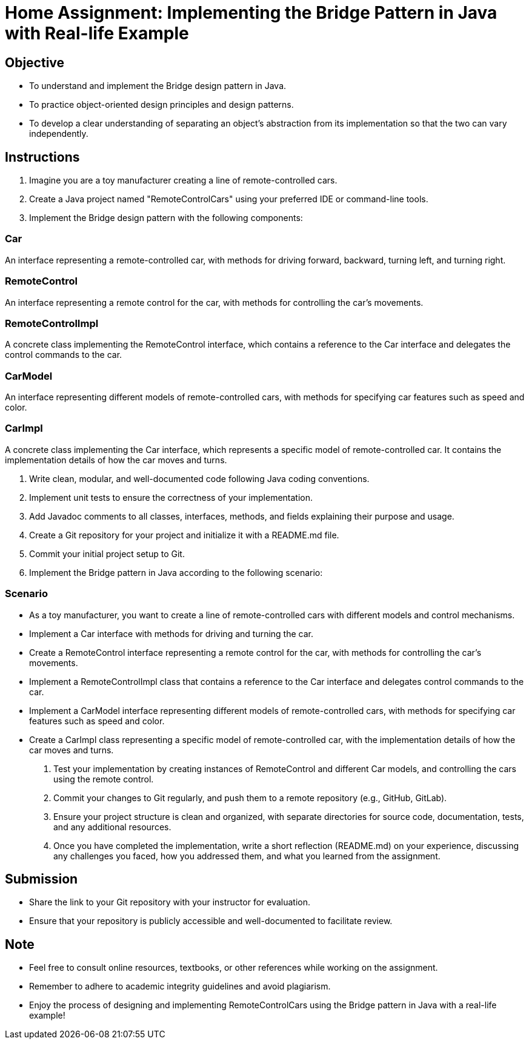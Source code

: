= Home Assignment: Implementing the Bridge Pattern in Java with Real-life Example

== Objective

- To understand and implement the Bridge design pattern in Java.
- To practice object-oriented design principles and design patterns.
- To develop a clear understanding of separating an object’s abstraction from its implementation so that the two can vary independently.

== Instructions

1. Imagine you are a toy manufacturer creating a line of remote-controlled cars.
2. Create a Java project named "RemoteControlCars" using your preferred IDE or command-line tools.
3. Implement the Bridge design pattern with the following components:

=== Car
An interface representing a remote-controlled car, with methods for driving forward, backward, turning left, and turning right.

=== RemoteControl
An interface representing a remote control for the car, with methods for controlling the car's movements.

=== RemoteControlImpl
A concrete class implementing the RemoteControl interface, which contains a reference to the Car interface and delegates the control commands to the car.

=== CarModel
An interface representing different models of remote-controlled cars, with methods for specifying car features such as speed and color.

=== CarImpl
A concrete class implementing the Car interface, which represents a specific model of remote-controlled car. It contains the implementation details of how the car moves and turns.

4. Write clean, modular, and well-documented code following Java coding conventions.
5. Implement unit tests to ensure the correctness of your implementation.
6. Add Javadoc comments to all classes, interfaces, methods, and fields explaining their purpose and usage.
7. Create a Git repository for your project and initialize it with a README.md file.
8. Commit your initial project setup to Git.
9. Implement the Bridge pattern in Java according to the following scenario:

=== Scenario
- As a toy manufacturer, you want to create a line of remote-controlled cars with different models and control mechanisms.
- Implement a Car interface with methods for driving and turning the car.
- Create a RemoteControl interface representing a remote control for the car, with methods for controlling the car's movements.
- Implement a RemoteControlImpl class that contains a reference to the Car interface and delegates control commands to the car.
- Implement a CarModel interface representing different models of remote-controlled cars, with methods for specifying car features such as speed and color.
- Create a CarImpl class representing a specific model of remote-controlled car, with the implementation details of how the car moves and turns.

10. Test your implementation by creating instances of RemoteControl and different Car models, and controlling the cars using the remote control.
11. Commit your changes to Git regularly, and push them to a remote repository (e.g., GitHub, GitLab).
12. Ensure your project structure is clean and organized, with separate directories for source code, documentation, tests, and any additional resources.
13. Once you have completed the implementation, write a short reflection (README.md) on your experience, discussing any challenges you faced, how you addressed them, and what you learned from the assignment.

== Submission

- Share the link to your Git repository with your instructor for evaluation.
- Ensure that your repository is publicly accessible and well-documented to facilitate review.

== Note

- Feel free to consult online resources, textbooks, or other references while working on the assignment.
- Remember to adhere to academic integrity guidelines and avoid plagiarism.
- Enjoy the process of designing and implementing RemoteControlCars using the Bridge pattern in Java with a real-life example!
